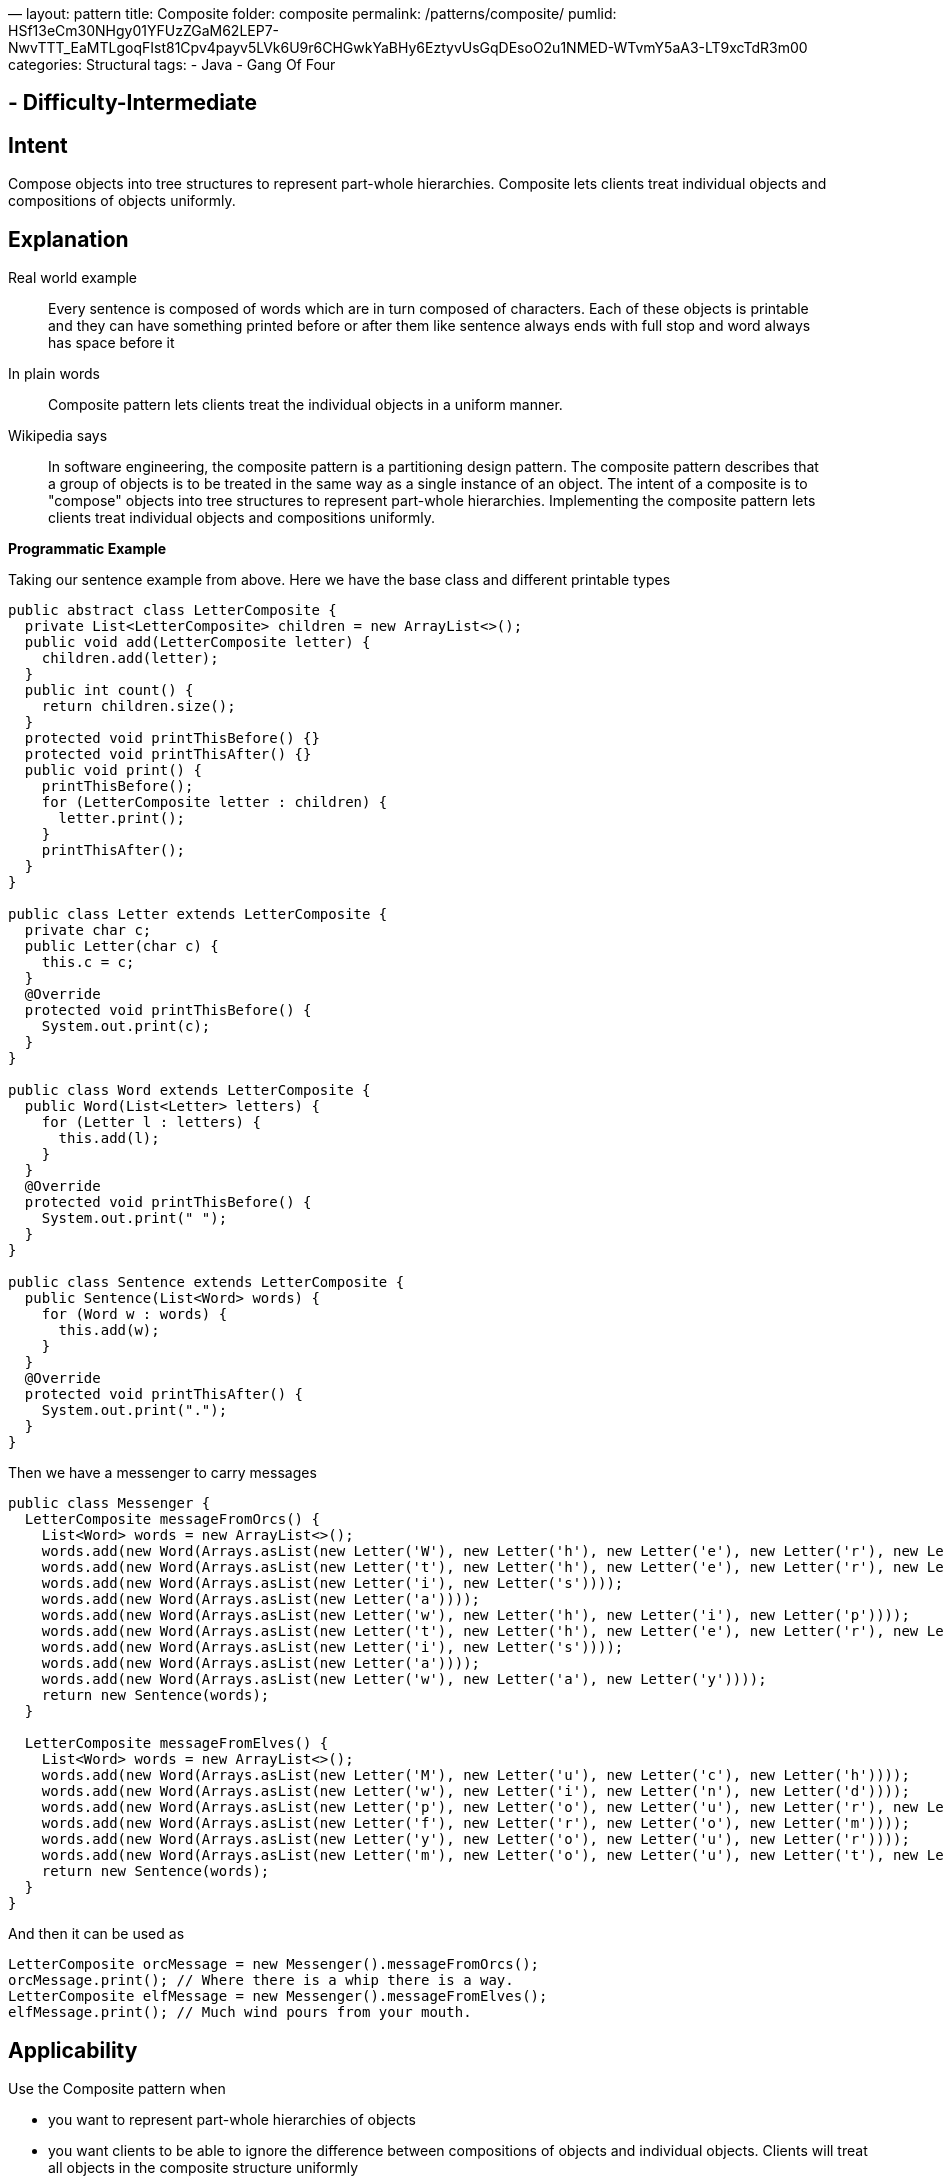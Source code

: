 —
layout: pattern
title: Composite
folder: composite
permalink: /patterns/composite/
pumlid: HSf13eCm30NHgy01YFUzZGaM62LEP7-NwvTTT_EaMTLgoqFIst81Cpv4payv5LVk6U9r6CHGwkYaBHy6EztyvUsGqDEsoO2u1NMED-WTvmY5aA3-LT9xcTdR3m00
categories: Structural
tags:
 - Java
 - Gang Of Four

==  - Difficulty-Intermediate

== Intent

Compose objects into tree structures to represent part-whole
hierarchies. Composite lets clients treat individual objects and compositions
of objects uniformly.

== Explanation

Real world example

____

Every sentence is composed of words which are in turn composed of characters. Each of these objects is printable and they can have something printed before or after them like sentence always ends with full stop and word always has space before it

____

In plain words

____

Composite pattern lets clients treat the individual objects in a uniform manner.

____

Wikipedia says

____

In software engineering, the composite pattern is a partitioning design pattern. The composite pattern describes that a group of objects is to be treated in the same way as a single instance of an object. The intent of a composite is to "compose" objects into tree structures to represent part-whole hierarchies. Implementing the composite pattern lets clients treat individual objects and compositions uniformly.

____

*Programmatic Example*

Taking our sentence example from above. Here we have the base class and different printable types

[source]
----
public abstract class LetterComposite {
  private List<LetterComposite> children = new ArrayList<>();
  public void add(LetterComposite letter) {
    children.add(letter);
  }
  public int count() {
    return children.size();
  }
  protected void printThisBefore() {}
  protected void printThisAfter() {}
  public void print() {
    printThisBefore();
    for (LetterComposite letter : children) {
      letter.print();
    }
    printThisAfter();
  }
}

public class Letter extends LetterComposite {
  private char c;
  public Letter(char c) {
    this.c = c;
  }
  @Override
  protected void printThisBefore() {
    System.out.print(c);
  }
}

public class Word extends LetterComposite {
  public Word(List<Letter> letters) {
    for (Letter l : letters) {
      this.add(l);
    }
  }
  @Override
  protected void printThisBefore() {
    System.out.print(" ");
  }
}

public class Sentence extends LetterComposite {
  public Sentence(List<Word> words) {
    for (Word w : words) {
      this.add(w);
    }
  }
  @Override
  protected void printThisAfter() {
    System.out.print(".");
  }
}
----

Then we have a messenger to carry messages

[source]
----
public class Messenger {
  LetterComposite messageFromOrcs() {
    List<Word> words = new ArrayList<>();
    words.add(new Word(Arrays.asList(new Letter('W'), new Letter('h'), new Letter('e'), new Letter('r'), new Letter('e'))));
    words.add(new Word(Arrays.asList(new Letter('t'), new Letter('h'), new Letter('e'), new Letter('r'), new Letter('e'))));
    words.add(new Word(Arrays.asList(new Letter('i'), new Letter('s'))));
    words.add(new Word(Arrays.asList(new Letter('a'))));
    words.add(new Word(Arrays.asList(new Letter('w'), new Letter('h'), new Letter('i'), new Letter('p'))));
    words.add(new Word(Arrays.asList(new Letter('t'), new Letter('h'), new Letter('e'), new Letter('r'), new Letter('e'))));
    words.add(new Word(Arrays.asList(new Letter('i'), new Letter('s'))));
    words.add(new Word(Arrays.asList(new Letter('a'))));
    words.add(new Word(Arrays.asList(new Letter('w'), new Letter('a'), new Letter('y'))));
    return new Sentence(words);
  }

  LetterComposite messageFromElves() {
    List<Word> words = new ArrayList<>();
    words.add(new Word(Arrays.asList(new Letter('M'), new Letter('u'), new Letter('c'), new Letter('h'))));
    words.add(new Word(Arrays.asList(new Letter('w'), new Letter('i'), new Letter('n'), new Letter('d'))));
    words.add(new Word(Arrays.asList(new Letter('p'), new Letter('o'), new Letter('u'), new Letter('r'), new Letter('s'))));
    words.add(new Word(Arrays.asList(new Letter('f'), new Letter('r'), new Letter('o'), new Letter('m'))));
    words.add(new Word(Arrays.asList(new Letter('y'), new Letter('o'), new Letter('u'), new Letter('r'))));
    words.add(new Word(Arrays.asList(new Letter('m'), new Letter('o'), new Letter('u'), new Letter('t'), new Letter('h'))));
    return new Sentence(words);
  }
}
----

And then it can be used as

[source]
----
LetterComposite orcMessage = new Messenger().messageFromOrcs();
orcMessage.print(); // Where there is a whip there is a way.
LetterComposite elfMessage = new Messenger().messageFromElves();
elfMessage.print(); // Much wind pours from your mouth.
----

== Applicability

Use the Composite pattern when

* you want to represent part-whole hierarchies of objects
* you want clients to be able to ignore the difference between compositions of objects and individual objects. Clients will treat all objects in the composite structure uniformly

== Real world examples

* http://docs.oracle.com/javase/8/docs/api/java/awt/Container.html[java.awt.Container] and http://docs.oracle.com/javase/8/docs/api/java/awt/Component.html[java.awt.Component]
* https://github.com/apache/wicket[Apache Wicket] component tree, see https://github.com/apache/wicket/blob/91e154702ab1ff3481ef6cbb04c6044814b7e130/wicket-core/src/main/java/org/apache/wicket/Component.java[Component] and https://github.com/apache/wicket/blob/b60ec64d0b50a611a9549809c9ab216f0ffa3ae3/wicket-core/src/main/java/org/apache/wicket/MarkupContainer.java[MarkupContainer]

== Credits

* http://www.amazon.com/Design-Patterns-Elements-Reusable-Object-Oriented/dp/0201633612[Design Patterns: Elements of Reusable Object-Oriented Software]